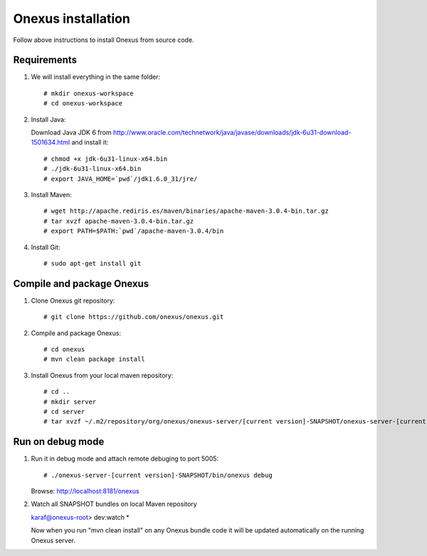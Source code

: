 Onexus installation
++++++++++++++++++++++++++++

Follow above instructions to install Onexus from source code.

Requirements
************

#. We will install everything in the same folder::

   # mkdir onexus-workspace
   # cd onexus-workspace

#. Install Java::

   Download Java JDK 6 from http://www.oracle.com/technetwork/java/javase/downloads/jdk-6u31-download-1501634.html
   and install it::

   # chmod +x jdk-6u31-linux-x64.bin
   # ./jdk-6u31-linux-x64.bin
   # export JAVA_HOME=`pwd`/jdk1.6.0_31/jre/

#. Install Maven::

   # wget http://apache.rediris.es/maven/binaries/apache-maven-3.0.4-bin.tar.gz
   # tar xvzf apache-maven-3.0.4-bin.tar.gz
   # export PATH=$PATH:`pwd`/apache-maven-3.0.4/bin

#. Install Git::

   # sudo apt-get install git

Compile and package Onexus
**************************

#. Clone Onexus git repository::

   # git clone https://github.com/onexus/onexus.git

#. Compile and package Onexus::

   # cd onexus
   # mvn clean package install

#. Install Onexus from your local maven repository::

   # cd ..
   # mkdir server
   # cd server
   # tar xvzf ~/.m2/repository/org/onexus/onexus-server/[current version]-SNAPSHOT/onexus-server-[current version]-SNAPSHOT.tar.gz

Run on debug mode
*****************

#. Run it in debug mode and attach remote debuging to port 5005::

   # ./onexus-server-[current version]-SNAPSHOT/bin/onexus debug
   Browse: http://localhost:8181/onexus


#. Watch all SNAPSHOT bundles on local Maven repository

   karaf@onexus-root> dev:watch *

   Now when you run "mvn clean install" on any Onexus bundle code it will be updated automatically on the running Onexus server.

